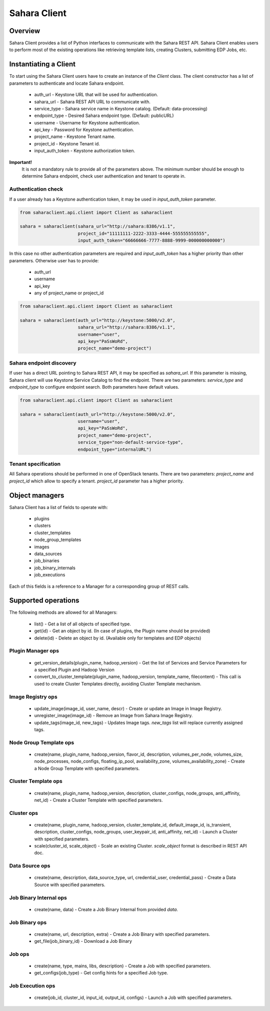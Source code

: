Sahara Client
=============

Overview
--------

Sahara Client provides a list of Python interfaces to communicate with the Sahara REST API.
Sahara Client enables users to perform most of the existing operations like retrieving template lists,
creating Clusters, submitting EDP Jobs, etc.


Instantiating a Client
----------------------

To start using the Sahara Client users have to create an instance of the `Client` class.
The client constructor has a list of parameters to authenticate and locate Sahara endpoint.

 * auth_url - Keystone URL that will be used for authentication.
 * sahara_url - Sahara REST API URL to communicate with.
 * service_type - Sahara service name in Keystone catalog. (Default: data-processing)
 * endpoint_type - Desired Sahara endpoint type. (Default: publicURL)
 * username - Username for Keystone authentication.
 * api_key - Password for Keystone authentication.
 * project_name - Keystone Tenant name.
 * project_id - Keystone Tenant id.
 * input_auth_token - Keystone authorization token.

**Important!**
 It is not a mandatory rule to provide all of the parameters above. The minimum number should be enough
 to determine Sahara endpoint, check user authentication and tenant to operate in.

Authentication check
~~~~~~~~~~~~~~~~~~~~

If a user already has a Keystone authentication token, it may be used in `input_auth_token` parameter.

.. sourcecode:: python

    from saharaclient.api.client import Client as saharaclient

    sahara = saharaclient(sahara_url="http://sahara:8386/v1.1",
                          project_id="11111111-2222-3333-4444-555555555555",
                          input_auth_token="66666666-7777-8888-9999-000000000000")
..

In this case no other authentication parameters are required and `input_auth_token` has a higher
priority than other parameters. Otherwise user has to provide:

 * auth_url
 * username
 * api_key
 * any of project_name or project_id

.. sourcecode:: python

    from saharaclient.api.client import Client as saharaclient

    sahara = saharaclient(auth_url="http://keystone:5000/v2.0",
                          sahara_url="http://sahara:8386/v1.1",
                          username="user",
                          api_key="PaSsWoRd",
                          project_name="demo-project")
..


Sahara endpoint discovery
~~~~~~~~~~~~~~~~~~~~~~~~~

If user has a direct URL pointing to Sahara REST API, it may be specified as `sahara_url`.
If this parameter is missing, Sahara client will use Keystone Service Catalog to find the endpoint.
There are two parameters: `service_type` and `endpoint_type` to configure endpoint search. Both parameters have
default values.

.. sourcecode:: python

    from saharaclient.api.client import Client as saharaclient

    sahara = saharaclient(auth_url="http://keystone:5000/v2.0",
                          username="user",
                          api_key="PaSsWoRd",
                          project_name="demo-project",
                          service_type="non-default-service-type",
                          endpoint_type="internalURL")
..


Tenant specification
~~~~~~~~~~~~~~~~~~~~

All Sahara operations should be performed in one of OpenStack tenants.
There are two parameters: `project_name` and `project_id` which allow to specify a tenant.
`project_id` parameter has a higher priority.

Object managers
---------------
Sahara Client has a list of fields to operate with:

 * plugins
 * clusters
 * cluster_templates
 * node_group_templates
 * images
 * data_sources
 * job_binaries
 * job_binary_internals
 * job_executions

Each of this fields is a reference to a Manager for a corresponding group of REST calls.


Supported operations
--------------------

The following methods are allowed for all Managers:

 * list() - Get a list of all objects of specified type.
 * get(id) - Get an object by id. (In case of plugins, the Plugin name should be provided)
 * delete(id) - Delete an object by id. (Available only for templates and EDP objects)

Plugin Manager ops
~~~~~~~~~~~~~~~~~~

 * get_version_details(plugin_name, hadoop_version) - Get the list of Services and Service Parameters for a specified Plugin and Hadoop Version
 * convert_to_cluster_template(plugin_name, hadoop_version, template_name, filecontent) - This call is used to create Cluster Templates directly, avoiding Cluster Template mechanism.

Image Registry ops
~~~~~~~~~~~~~~~~~~

 * update_image(image_id, user_name, descr) - Create or update an Image in Image Registry.
 * unregister_image(image_id) - Remove an Image from Sahara Image Registry.
 * update_tags(image_id, new_tags) - Updates Image tags. `new_tags` list will replace currently assigned tags.

Node Group Template ops
~~~~~~~~~~~~~~~~~~~~~~~

 * create(name, plugin_name, hadoop_version, flavor_id, description, volumes_per_node, volumes_size, node_processes, node_configs, floating_ip_pool, availability_zone, volumes_availability_zone) - Create a Node Group Template with specified parameters.

Cluster Template ops
~~~~~~~~~~~~~~~~~~~~

 * create(name, plugin_name, hadoop_version, description, cluster_configs, node_groups, anti_affinity, net_id) - Create a Cluster Template with specified parameters.

Cluster ops
~~~~~~~~~~~

 * create(name, plugin_name, hadoop_version, cluster_template_id, default_image_id, is_transient, description, cluster_configs, node_groups, user_keypair_id, anti_affinity, net_id) - Launch a Cluster with specified parameters.
 * scale(cluster_id, scale_object) - Scale an existing Cluster. `scale_object` format is described in REST API doc.

Data Source ops
~~~~~~~~~~~~~~~

 * create(name, description, data_source_type, url, credential_user, credential_pass) - Create a Data Source with specified parameters.

Job Binary Internal ops
~~~~~~~~~~~~~~~~~~~~~~~

 * create(name, data) - Create a Job Binary Internal from provided `data`.

Job Binary ops
~~~~~~~~~~~~~~

 * create(name, url, description, extra) - Create a Job Binary with specified parameters.
 * get_file(job_binary_id) - Download a Job Binary

Job ops
~~~~~~~

 * create(name, type, mains, libs, description) - Create a Job with specified parameters.
 * get_configs(job_type) - Get config hints for a specified Job type.

Job Execution ops
~~~~~~~~~~~~~~~~~

 * create(job_id, cluster_id, input_id, output_id, configs) - Launch a Job with specified parameters.
